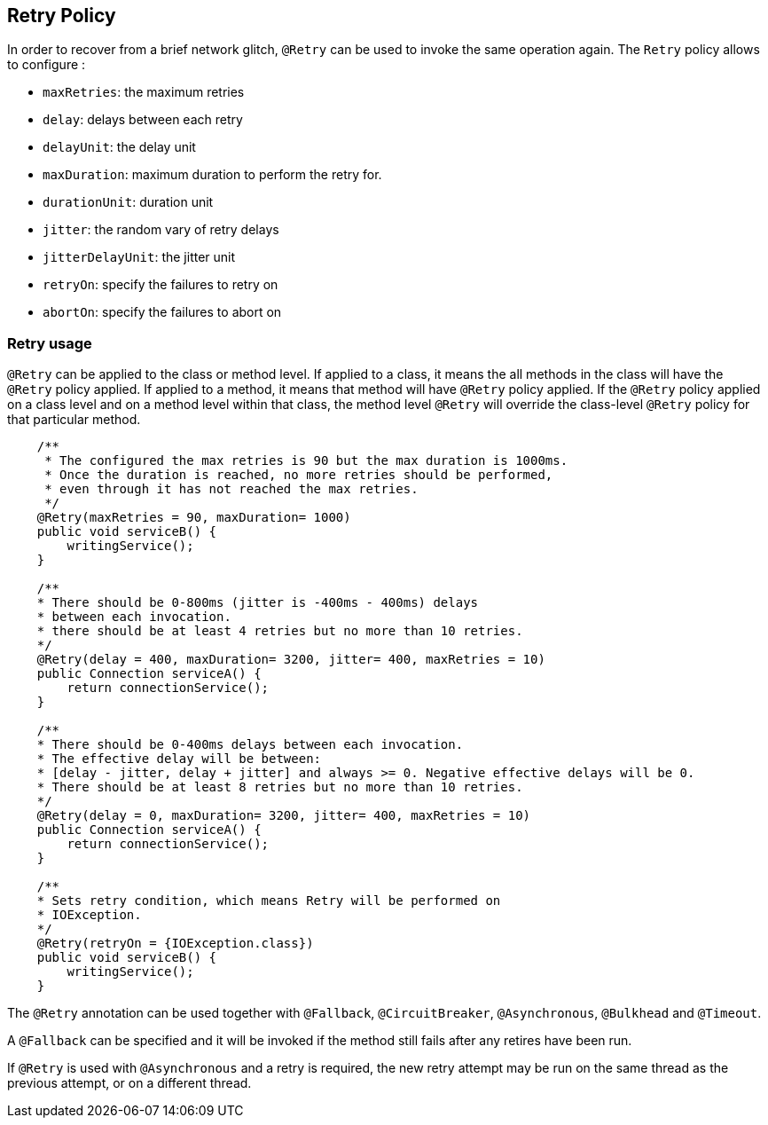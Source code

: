 //
// Copyright (c) 2016-2018 Eclipse Microprofile Contributors:
// Emily Jiang
// Andrew Rouse
//
// Licensed under the Apache License, Version 2.0 (the "License");
// you may not use this file except in compliance with the License.
// You may obtain a copy of the License at
//
//     http://www.apache.org/licenses/LICENSE-2.0
//
// Unless required by applicable law or agreed to in writing, software
// distributed under the License is distributed on an "AS IS" BASIS,
// WITHOUT WARRANTIES OR CONDITIONS OF ANY KIND, either express or implied.
// See the License for the specific language governing permissions and
// limitations under the License.
//

[[retry]]
== Retry Policy

In order to recover from a brief network glitch, `@Retry` can be used to invoke the same operation again.
The `Retry` policy allows to configure :

* `maxRetries`: the maximum retries
* `delay`: delays between each retry
* `delayUnit`: the delay unit
* `maxDuration`: maximum duration to perform the retry for.
* `durationUnit`: duration unit
* `jitter`: the random vary of retry delays
* `jitterDelayUnit`: the jitter unit
* `retryOn`: specify the failures to retry on
* `abortOn`: specify the failures to abort on

=== Retry usage

`@Retry` can be applied to the class or method level.
If applied to a class, it means the all methods in the class will have the `@Retry` policy applied.
If applied to a method, it means  that method will have `@Retry` policy applied.
If the `@Retry` policy applied on a class level and on a method level within that class, the method level `@Retry` will override the class-level `@Retry` policy for that particular method.

[source, java]
----
    /**
     * The configured the max retries is 90 but the max duration is 1000ms.
     * Once the duration is reached, no more retries should be performed,
     * even through it has not reached the max retries.
     */
    @Retry(maxRetries = 90, maxDuration= 1000)
    public void serviceB() {
        writingService();
    }

    /**
    * There should be 0-800ms (jitter is -400ms - 400ms) delays
    * between each invocation.
    * there should be at least 4 retries but no more than 10 retries.
    */
    @Retry(delay = 400, maxDuration= 3200, jitter= 400, maxRetries = 10)
    public Connection serviceA() {
        return connectionService();
    }

    /**
    * There should be 0-400ms delays between each invocation.
    * The effective delay will be between:
    * [delay - jitter, delay + jitter] and always >= 0. Negative effective delays will be 0.
    * There should be at least 8 retries but no more than 10 retries.
    */
    @Retry(delay = 0, maxDuration= 3200, jitter= 400, maxRetries = 10)
    public Connection serviceA() {
        return connectionService();
    }

    /**
    * Sets retry condition, which means Retry will be performed on
    * IOException.
    */
    @Retry(retryOn = {IOException.class})
    public void serviceB() {
        writingService();
    }
----

The `@Retry` annotation can be used together with `@Fallback`, `@CircuitBreaker`, `@Asynchronous`, `@Bulkhead` and `@Timeout`.

A `@Fallback` can be specified and it will be invoked if the method still fails after any retires have been run.

If `@Retry` is used with `@Asynchronous` and a retry is required, the new retry attempt may be run on the same thread as the previous attempt, or on a different thread.

